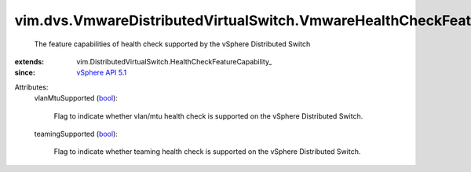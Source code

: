 
vim.dvs.VmwareDistributedVirtualSwitch.VmwareHealthCheckFeatureCapability
=========================================================================
  The feature capabilities of health check supported by the vSphere Distributed Switch
:extends: vim.DistributedVirtualSwitch.HealthCheckFeatureCapability_
:since: `vSphere API 5.1 <vim/version.rst#vimversionversion8>`_

Attributes:
    vlanMtuSupported (`bool <https://docs.python.org/2/library/stdtypes.html>`_):

       Flag to indicate whether vlan/mtu health check is supported on the vSphere Distributed Switch.
    teamingSupported (`bool <https://docs.python.org/2/library/stdtypes.html>`_):

       Flag to indicate whether teaming health check is supported on the vSphere Distributed Switch.
